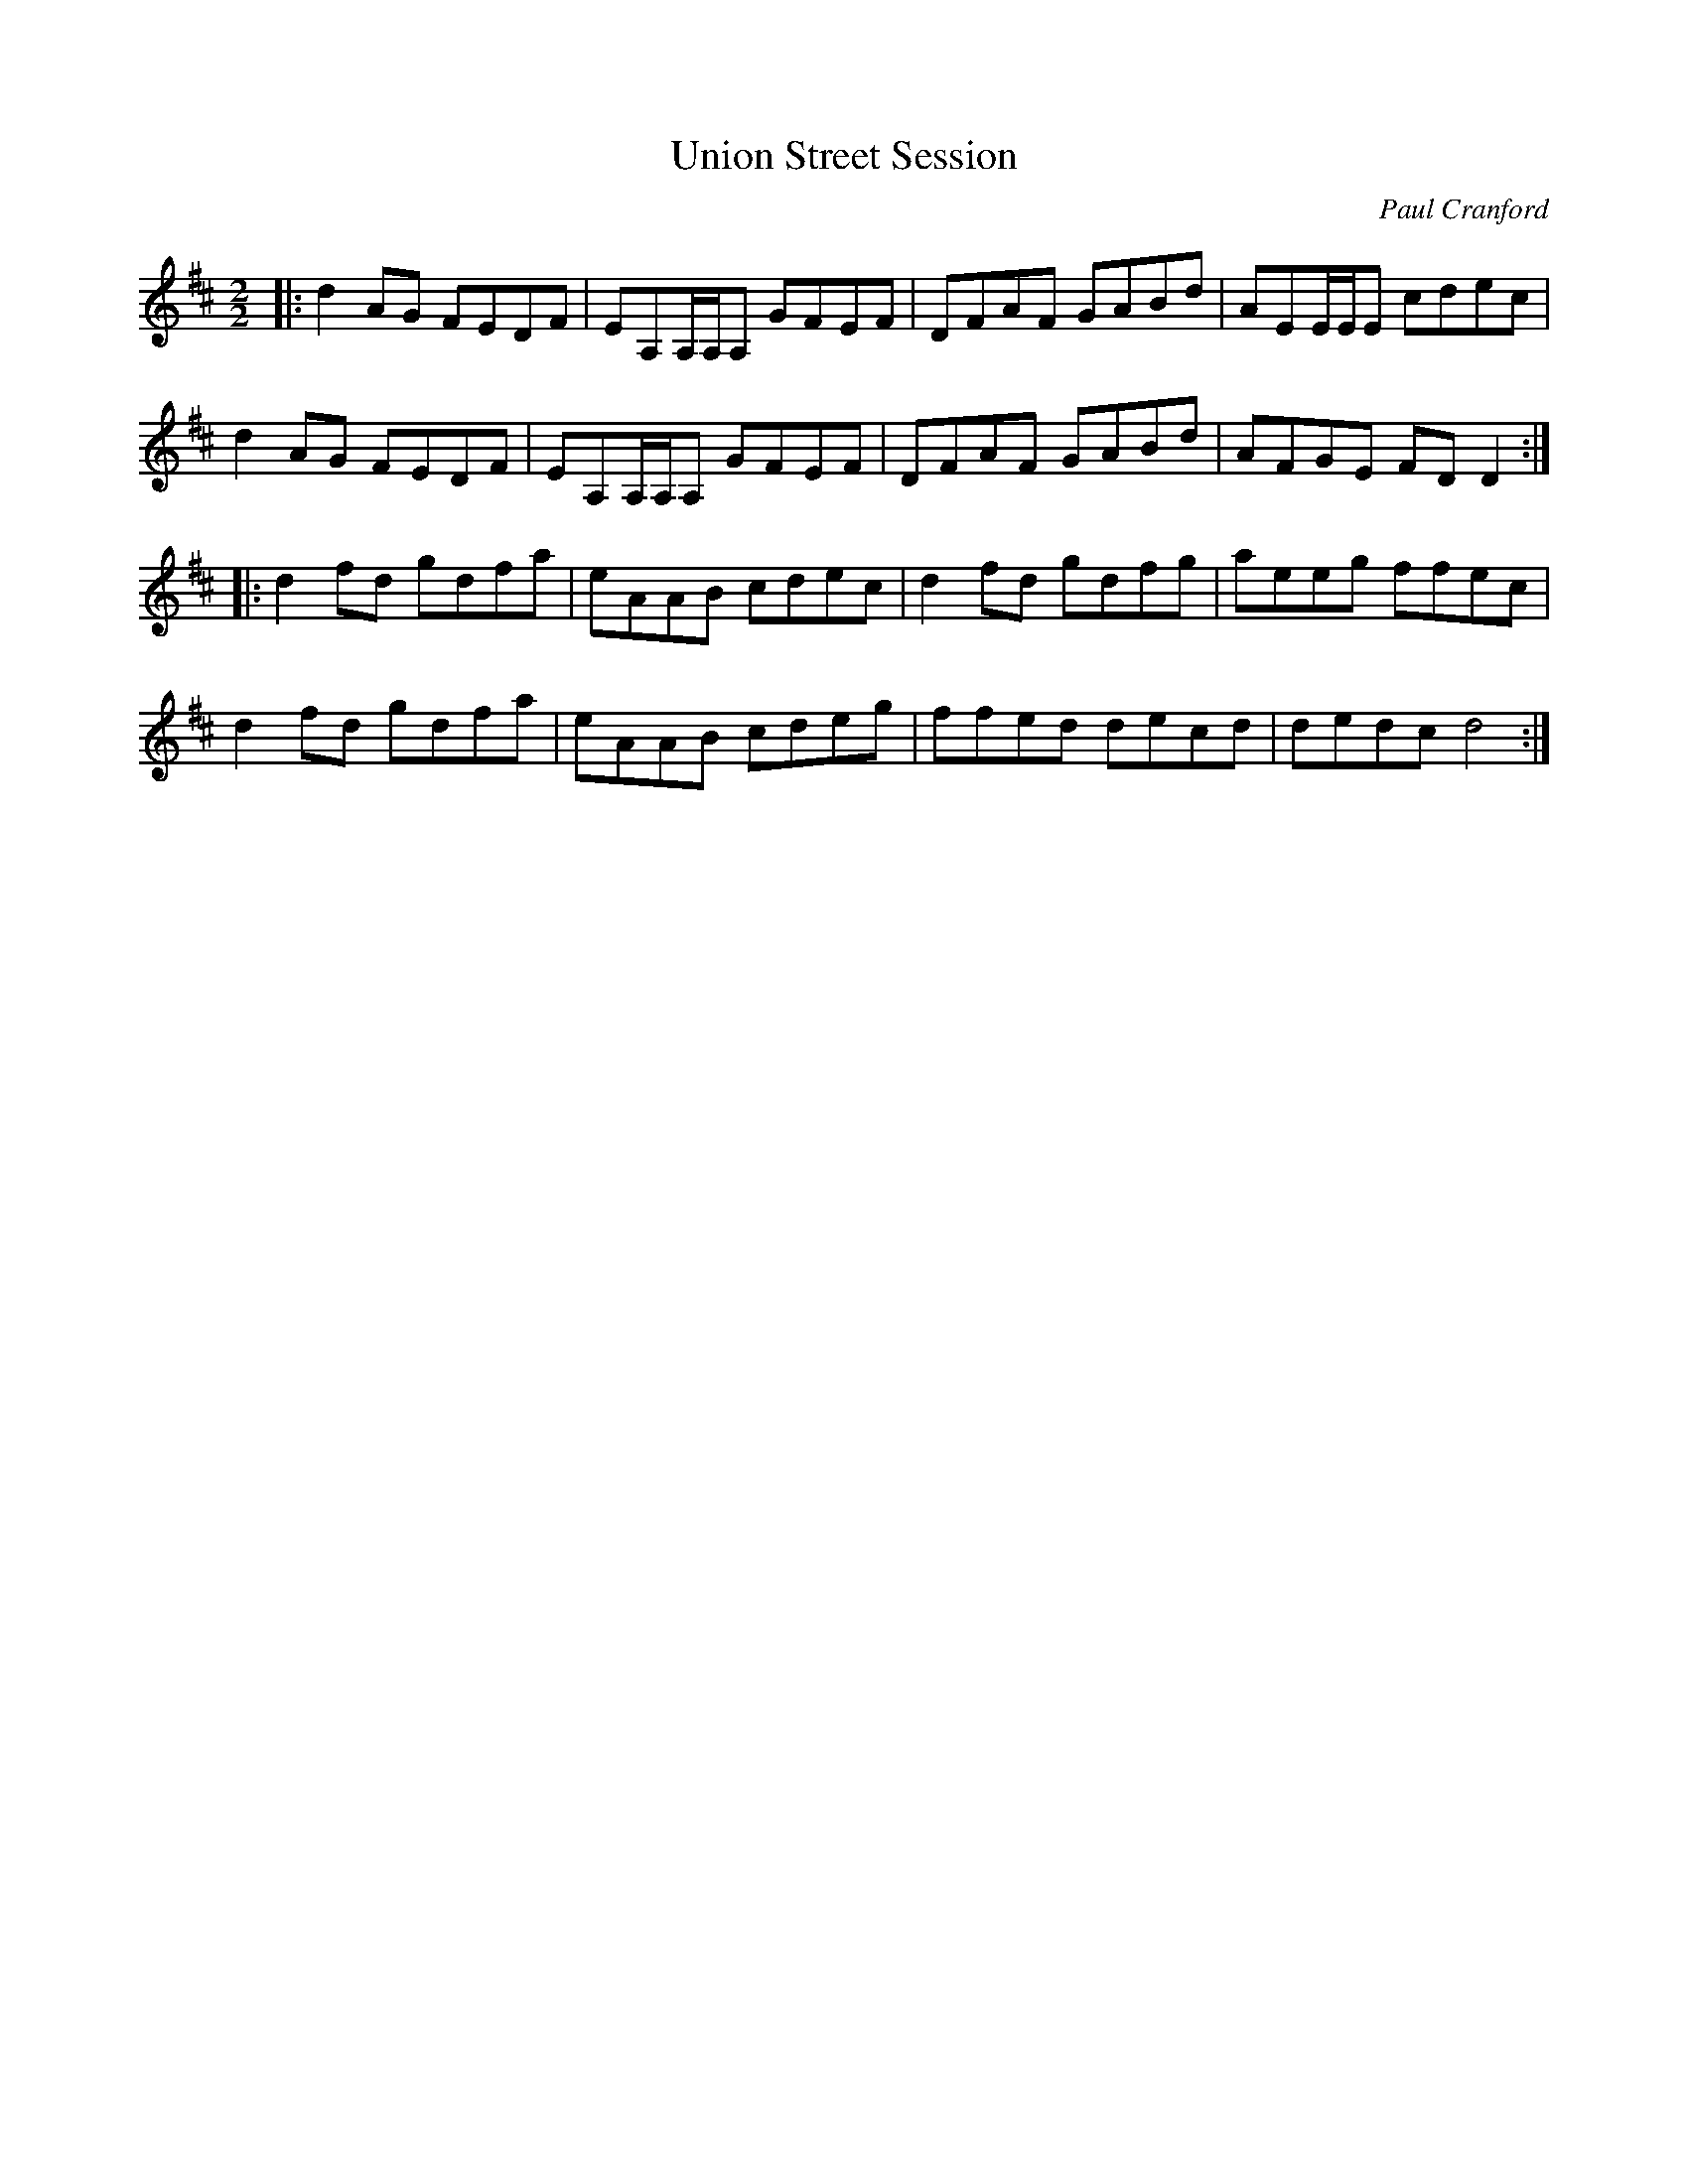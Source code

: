 X:1
T:Union Street Session
C:Paul Cranford
H:Reel appris par François durant une session quelque part...
H:http://www.thesession.org/tunes/display.php/5057
R:Reel
M:2/2
K:D
|: d2AG FEDF | EA,A,/A,/A, GFEF | DFAF GABd | AEE/E/E cdec |
   d2AG FEDF | EA,A,/A,/A, GFEF | DFAF GABd | AFGE FDD2 :|
|: d2fd gdfa | eAAB cdec | d2fd gdfg | aeeg ffec |
   d2fd gdfa | eAAB cdeg | ffed decd | dedc d4 :|
